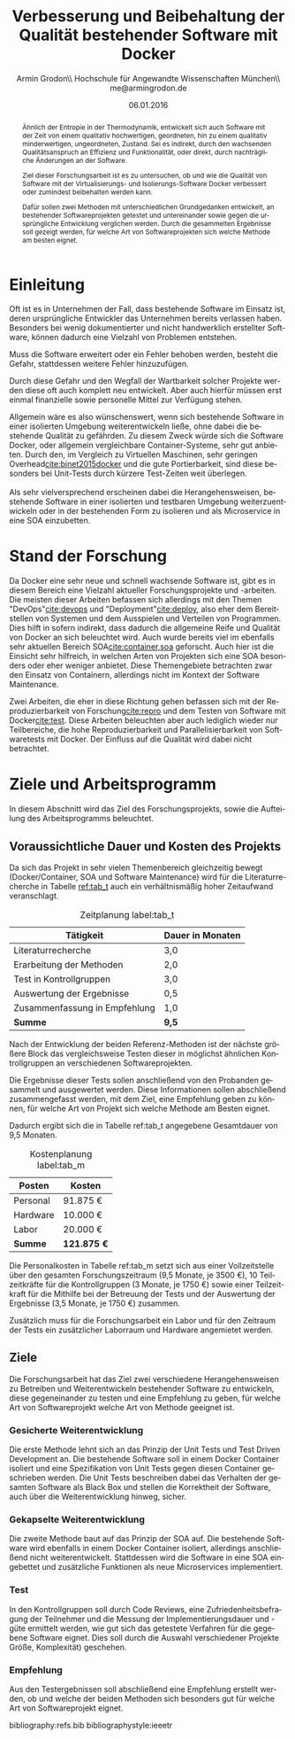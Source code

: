 #+TITLE:          Verbesserung und Beibehaltung der Qualität bestehender Software mit Docker
#+AUTHOR:         Armin Grodon\\ \small Hochschule für Angewandte Wissenschaften München\\ \small me@armingrodon.de
#+EMAIL:          me@armingrodon.de
#+DATE:           06.01.2016
#+LANGUAGE:       de
#+OPTIONS:        H:3 toc:nil ^:{}

#+LaTeX_CLASS: ieee
#+LaTeX_CLASS_OPTIONS: [12pt,conference,koma]
#+LaTeX_HEADER: \input{inc/header.doc.tex}

#+BEGIN_latex
\begin{acronym}[LONGEST]
  \acro{SOA}{Service Oriented Architecture}
\end{acronym}
#+END_latex

#+BEGIN_abstract
Ähnlich der Entropie in der Thermodynamik,
entwickelt sich auch
Software mit der Zeit von einem qualitativ hochwertigen,
geordneten, hin zu einem qualitativ minderwertigen,
ungeordneten, Zustand.
Sei es indirekt, durch den wachsenden Qualitätsanspruch
an Effizienz und Funktionalität, oder direkt,
durch nachträgliche Änderungen an der Software.

Ziel dieser Forschungsarbeit ist es zu untersuchen,
ob und wie die Qualität von Software mit der
Virtualisierungs- und Isolierungs-Software Docker
verbessert oder zumindest beibehalten werden kann.

Dafür sollen zwei Methoden mit unterschiedlichen Grundgedanken entwickelt,
an bestehender Softwareprojekten getestet und untereinander
sowie gegen die ursprüngliche Entwicklung verglichen werden.
Durch die gesammelten Ergebnisse soll gezeigt werden,
für welche Art von Softwareprojekten sich welche Methode
am besten eignet.
#+END_abstract

* Einleitung
  Oft ist es in Unternehmen der Fall,
  dass bestehende Software im Einsatz ist,
  deren ursprüngliche Entwickler das Unternehmen
  bereits verlassen haben.
  Besonders bei wenig dokumentierter und nicht handwerklich
  erstellter Software, können dadurch eine Vielzahl von Problemen entstehen.

  Muss die Software erweitert oder ein Fehler behoben werden,
  besteht die Gefahr, stattdessen weitere Fehler hinzuzufügen.

  Durch diese Gefahr und den Wegfall der Wartbarkeit solcher
  Projekte werden diese oft auch komplett neu entwickelt.
  Aber auch hierfür müssen erst einmal finanzielle sowie
  personelle Mittel zur Verfügung stehen.

  Allgemein wäre es also wünschenswert,
  wenn sich bestehende Software in einer isolierten
  Umgebung weiterentwickeln ließe,
  ohne dabei die bestehende Qualität zu gefährden.
  Zu diesem Zweck würde sich die Software Docker,
  oder allgemein vergleichbare Container-Systeme,
  sehr gut anbieten.
  Durch den, im Vergleich zu Virtuellen Maschinen,
  sehr geringen Overhead[[cite:binet2015docker]] und
  die gute Portierbarkeit,
  sind diese besonders bei Unit-Tests
  durch kürzere Test-Zeiten weit überlegen.
  \\
  \\
  Als sehr vielversprechend erscheinen dabei die
  Herangehensweisen, bestehende Software
  in einer isolierten und testbaren Umgebung
  weiterzuentwickeln oder in der bestehenden
  Form zu isolieren und als Microservice in eine
  \ac{SOA} einzubetten.
  
* Stand der Forschung
  Da Docker eine sehr neue und schnell wachsende
  Software ist, gibt es in diesem Bereich eine
  Vielzahl aktueller Forschungsprojekte und -arbeiten.
  Die meisten dieser Arbeiten befassen sich allerdings
  mit den Themen "DevOps"[[cite:devops]] und "Deployment"[[cite:deploy]],
  also eher dem Bereitstellen von Systemen und
  dem Ausspielen und Verteilen von Programmen.
  Dies hilft in sofern indirekt, dass dadurch die allgemeine
  Reife und Qualität von Docker an sich beleuchtet wird.
  Auch wurde bereits viel im ebenfalls sehr aktuellen
  Bereich \ac{SOA}[[cite:container,soa]]
  geforscht.
  Auch hier ist die Einsicht sehr hilfreich,
  in welchen Arten von Projekten sich eine \ac{SOA} besonders oder
  eher weniger anbietet.
  Diese Themengebiete betrachten zwar den Einsatz von Containern,
  allerdings nicht im Kontext der Software Maintenance.

  Zwei Arbeiten, die eher in diese Richtung gehen befassen sich
  mit der Reproduzierbarkeit von Forschung[[cite:repro]] und
  dem Testen von Software mit Docker[[cite:test]].
  Diese Arbeiten beleuchten aber auch lediglich wieder nur
  Teilbereiche, die hohe Reproduzierbarkeit und Parallelisierbarkeit
  von Softwaretests mit Docker.
  Der Einfluss auf die Qualität wird dabei nicht betrachtet.

* Ziele und Arbeitsprogramm
  In diesem Abschnitt wird das Ziel des Forschungsprojekts,
  sowie die Aufteilung des Arbeitsprogramms beleuchtet.

** Voraussichtliche Dauer und Kosten des Projekts
   Da sich das Projekt in sehr vielen Themenbereich gleichzeitig
   bewegt (Docker/Container, \ac{SOA} und Software Maintenance) wird
   für die Literaturrecherche in Tabelle [[ref:tab_t]] auch ein verhältnismäßig
   hoher Zeitaufwand veranschlagt.

   #+CAPTION: Zeitplanung label:tab_t
   #+ATTR_LATEX: :environment tabularx :align Xr :width \linewidth
   | *Tätigkeit*                   | *Dauer in Monaten* |
   |-------------------------------+--------------------|
   | Literaturrecherche            | 3,0                |
   | Erarbeitung der Methoden      | 2,0                |
   | Test in Kontrollgruppen       | 3,0                |
   | Auswertung der Ergebnisse     | 0,5                |
   | Zusammenfassung in Empfehlung | 1,0                |
   |-------------------------------+--------------------|
   | *Summe*                       | *9,5*              |
   
   Nach der Entwicklung der beiden Referenz-Methoden ist der
   nächste größere Block das vergleichsweise Testen dieser
   in möglichst ähnlichen Kontrollgruppen an verschiedenen
   Softwareprojekten.

   Die Ergebnisse dieser Tests sollen anschließend von den
   Probanden gesammelt und ausgewertet werden.
   Diese Informationen sollen abschließend zusammengefasst
   werden, mit dem Ziel, eine Empfehlung geben zu können,
   für welche Art von Projekt sich welche Methode am Besten
   eignet.

   Dadurch ergibt sich die in Tabelle ref:tab_t angegebene
   Gesamtdauer von 9,5 Monaten.
   
   #+CAPTION: Kostenplanung label:tab_m
   #+ATTR_LATEX: :environment tabularx :align Xr :width \linewidth
   | *Posten* | *Kosten*    |
   |----------+-------------|
   | Personal | 91.875 €    |
   | Hardware | 10.000 €    |
   | Labor    | 20.000 €    |
   |----------+-------------|
   | *Summe*  | *121.875 €* |

   Die Personalkosten in Tabelle ref:tab_m setzt sich aus
   einer Vollzeitstelle über den
   gesamten Forschungszeitraum (9,5 Monate, je 3500 €),
   10 Teilzeitkräfte für die Kontrollgruppen (3 Monate,
   je 1750 €) sowie einer Teilzeitkraft für die Mithilfe
   bei der Betreuung der Tests und der Auswertung der
   Ergebnisse (3,5 Monate, je 1750 €) zusammen.

   Zusätzlich muss für die Forschungsarbeit ein Labor und
   für den Zeitraum der Tests ein zusätzlicher Laborraum und
   Hardware angemietet werden.
   
** Ziele
   Die Forschungsarbeit hat das Ziel zwei verschiedene
   Herangehensweisen zu Betreiben und Weiterentwickeln
   bestehender Software zu entwickeln,
   diese gegeneinander zu testen und eine Empfehlung zu geben,
   für welche Art von Softwareprojekt welche Art von Methode
   geeignet ist.

*** Gesicherte Weiterentwicklung
    Die erste Methode lehnt sich an das Prinzip der Unit Tests
    und Test Driven Development an. Die bestehende Software
    soll in einem Docker Container isoliert und eine Spezifikation
    von Unit Tests gegen diesen Container geschrieben werden.
    Die Unit Tests beschreiben dabei das Verhalten der gesamten
    Software als Black Box und stellen die Korrektheit der Software,
    auch über die Weiterentwicklung hinweg, sicher.

*** Gekapselte Weiterentwicklung
    Die zweite Methode baut auf das Prinzip der \ac{SOA} auf.
    Die bestehende Software wird ebenfalls in einem Docker Container
    isoliert, allerdings anschließend nicht weiterentwickelt.
    Stattdessen wird die Software in eine \ac{SOA} eingebettet und
    zusätzliche Funktionen als neue Microservices implementiert.

*** Test
    In den Kontrollgruppen soll durch Code Reviews,
    eine Zufriedenheitsbefragung der Teilnehmer und die Messung der
    Implementierungsdauer und -güte ermittelt werden,
    wie gut sich das getestete Verfahren für die gegebene
    Software eignet.
    Dies soll durch die Auswahl verschiedener Projekte 
    Größe, Komplexität) geschehen.

*** Empfehlung
    Aus den Testergebnissen soll abschließend eine Empfehlung
    erstellt werden, ob und welche der beiden Methoden sich
    besonders gut für welche Art von Softwareprojekt eignet.
    
bibliography:refs.bib
bibliographystyle:ieeetr

